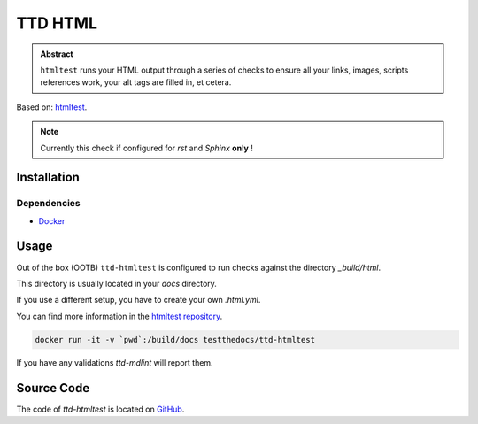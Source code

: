 ========
TTD HTML
========

.. admonition:: Abstract

    ``htmltest`` runs your HTML output through a series of checks to ensure all your links, images, scripts references work, your alt tags are filled in, et cetera.

Based on: `htmltest <https://github.com/wjdp/htmltest>`_.


.. note::

   Currently this check if configured for *rst* and *Sphinx* **only** !

Installation
============

Dependencies
------------

- `Docker <https://docker.com>`_

Usage
=====

Out of the box (OOTB) ``ttd-htmltest`` is configured to run checks against the directory *_build/html*.

This directory is usually located in your *docs* directory.

If you use a different setup, you have to create your own *.html.yml*.

You can find more information in the `htmltest repository <https://github.com/wjdp/htmltest>`_.

.. code-block:: shell

   docker run -it -v `pwd`:/build/docs testthedocs/ttd-htmltest


If you have any validations `ttd-mdlint` will report them.

Source Code
===========

The code of `ttd-htmltest` is located on `GitHub <https://github.com/testthedocs/rakpart/tree/master/ttd-htmltest>`_.
